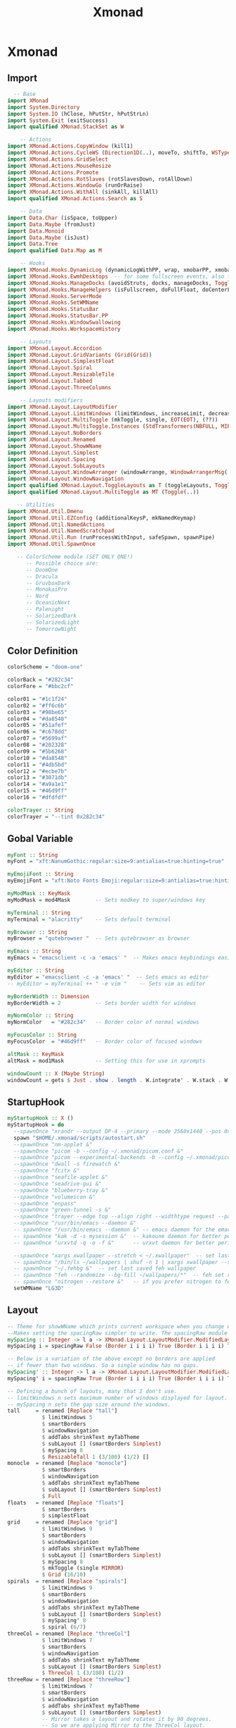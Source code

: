 #+TITLE: Xmonad

* Xmonad
** Import
#+begin_src haskell :tangle ./xmonad.hs
  -- Base
import XMonad
import System.Directory
import System.IO (hClose, hPutStr, hPutStrLn)
import System.Exit (exitSuccess)
import qualified XMonad.StackSet as W

    -- Actions
import XMonad.Actions.CopyWindow (kill1)
import XMonad.Actions.CycleWS (Direction1D(..), moveTo, shiftTo, WSType(..), nextScreen, prevScreen)
import XMonad.Actions.GridSelect
import XMonad.Actions.MouseResize
import XMonad.Actions.Promote
import XMonad.Actions.RotSlaves (rotSlavesDown, rotAllDown)
import XMonad.Actions.WindowGo (runOrRaise)
import XMonad.Actions.WithAll (sinkAll, killAll)
import qualified XMonad.Actions.Search as S

    -- Data
import Data.Char (isSpace, toUpper)
import Data.Maybe (fromJust)
import Data.Monoid
import Data.Maybe (isJust)
import Data.Tree
import qualified Data.Map as M

    -- Hooks
import XMonad.Hooks.DynamicLog (dynamicLogWithPP, wrap, xmobarPP, xmobarColor, shorten, PP(..))
import XMonad.Hooks.EwmhDesktops  -- for some fullscreen events, also for xcomposite in obs.
import XMonad.Hooks.ManageDocks (avoidStruts, docks, manageDocks, ToggleStruts(..))
import XMonad.Hooks.ManageHelpers (isFullscreen, doFullFloat, doCenterFloat)
import XMonad.Hooks.ServerMode
import XMonad.Hooks.SetWMName
import XMonad.Hooks.StatusBar
import XMonad.Hooks.StatusBar.PP
import XMonad.Hooks.WindowSwallowing
import XMonad.Hooks.WorkspaceHistory

    -- Layouts
import XMonad.Layout.Accordion
import XMonad.Layout.GridVariants (Grid(Grid))
import XMonad.Layout.SimplestFloat
import XMonad.Layout.Spiral
import XMonad.Layout.ResizableTile
import XMonad.Layout.Tabbed
import XMonad.Layout.ThreeColumns

    -- Layouts modifiers
import XMonad.Layout.LayoutModifier
import XMonad.Layout.LimitWindows (limitWindows, increaseLimit, decreaseLimit)
import XMonad.Layout.MultiToggle (mkToggle, single, EOT(EOT), (??))
import XMonad.Layout.MultiToggle.Instances (StdTransformers(NBFULL, MIRROR, NOBORDERS))
import XMonad.Layout.NoBorders
import XMonad.Layout.Renamed
import XMonad.Layout.ShowWName
import XMonad.Layout.Simplest
import XMonad.Layout.Spacing
import XMonad.Layout.SubLayouts
import XMonad.Layout.WindowArranger (windowArrange, WindowArrangerMsg(..))
import XMonad.Layout.WindowNavigation
import qualified XMonad.Layout.ToggleLayouts as T (toggleLayouts, ToggleLayout(Toggle))
import qualified XMonad.Layout.MultiToggle as MT (Toggle(..))

   -- Utilities
import XMonad.Util.Dmenu
import XMonad.Util.EZConfig (additionalKeysP, mkNamedKeymap)
import XMonad.Util.NamedActions
import XMonad.Util.NamedScratchpad
import XMonad.Util.Run (runProcessWithInput, safeSpawn, spawnPipe)
import XMonad.Util.SpawnOnce

   -- ColorScheme module (SET ONLY ONE!)
      -- Possible choice are:
      -- DoomOne
      -- Dracula
      -- GruvboxDark
      -- MonokaiPro
      -- Nord
      -- OceanicNext
      -- Palenight
      -- SolarizedDark
      -- SolarizedLight
      -- TomorrowNight
#+end_src
** Color Definition
#+begin_src haskell :tangle ./xmonad.hs
colorScheme = "doom-one"

colorBack = "#282c34"
colorFore = "#bbc2cf"

color01 = "#1c1f24"
color02 = "#ff6c6b"
color03 = "#98be65"
color04 = "#da8548"
color05 = "#51afef"
color06 = "#c678dd"
color07 = "#5699af"
color08 = "#202328"
color09 = "#5b6268"
color10 = "#da8548"
color11 = "#4db5bd"
color12 = "#ecbe7b"
color13 = "#3071db"
color14 = "#a9a1e1"
color15 = "#46d9ff"
color16 = "#dfdfdf"

colorTrayer :: String
colorTrayer = "--tint 0x282c34"
#+end_src
** Gobal Variable
#+begin_src haskell :tangle ./xmonad.hs
myFont :: String
myFont = "xft:NanumGothic:regular:size=9:antialias=true:hinting=true"

myEmojiFont :: String
myEmojiFont = "xft:Noto Fonts Emoji:regular:size=9:antialias=true:hinting=true"

myModMask :: KeyMask
myModMask = mod4Mask        -- Sets modkey to super/windows key

myTerminal :: String
myTerminal = "alacritty"    -- Sets default terminal

myBrowser :: String
myBrowser = "qutebrowser "  -- Sets qutebrowser as browser

myEmacs :: String
myEmacs = "emacsclient -c -a 'emacs' "  -- Makes emacs keybindings easier to type

myEditor :: String
myEditor = "emacsclient -c -a 'emacs' "  -- Sets emacs as editor
-- myEditor = myTerminal ++ " -e vim "    -- Sets vim as editor

myBorderWidth :: Dimension
myBorderWidth = 2           -- Sets border width for windows

myNormColor :: String
myNormColor   = "#282c34"   -- Border color of normal windows

myFocusColor :: String
myFocusColor  = "#46d9ff"   -- Border color of focused windows

altMask :: KeyMask
altMask = mod1Mask          -- Setting this for use in xprompts

windowCount :: X (Maybe String)
windowCount = gets $ Just . show . length . W.integrate' . W.stack . W.workspace . W.current . windowset
#+end_src
** StartupHook
#+begin_src haskell :tangle ./xmonad.hs
myStartupHook :: X ()
myStartupHook = do
  --spawnOnce "xrandr --output DP-4 --primary --mode 2560x1440 --pos 0x0 --rotate normal --output HDMI-0 --mode 1920x1080 --pos 2560x0 --rotate normal"
  spawn "$HOME/.xmonad/scripts/autostart.sh"
  --spawnOnce "nm-applet &"
  --spawnOnce "picom -b --config ~/.xmonad/picom.conf &"
  --spawnOnce "picom --experimental-backends -b --config ~/.xmonad/picom.conf &"
  --spawnOnce "dwall -s firewatch &"
  --spawnOnce "fcitx &"
  --spawnOnce "seafile-applet &"
  --spawnOnce "seadrive-gui &"
  --spawnOnce "blueberry-tray &"
  --spawnOnce "volumeicon &"
  --spawnOnce "enpass"
  --spawnOnce "green-tunnel -s &"
  --spawnOnce "trayer --edge top --align right --widthtype request --padding 6 --SetDockType true --SetPartialStrut true --expand true --monitor 0 --transparent true --alpha 0 --tint 0x282c34  --height 24 &"
  --spawnOnce "/usr/bin/emacs --daemon &"
  -- spawnOnce "/usr/bin/emacs --daemon &" -- emacs daemon for the emacsclient
  -- spawnOnce "kak -d -s mysession &"  -- kakoune daemon for better performance
  -- spawnOnce "urxvtd -q -o -f &"      -- urxvt daemon for better performance

  --spawnOnce "xargs xwallpaper --stretch < ~/.xwallpaper"  -- set last saved with xwallpaper
  -- spawnOnce "/bin/ls ~/wallpapers | shuf -n 1 | xargs xwallpaper --stretch"  -- set random xwallpaper
  -- spawnOnce "~/.fehbg &"  -- set last saved feh wallpaper
  -- spawnOnce "feh --randomize --bg-fill ~/wallpapers/*"  -- feh set random wallpaper
  -- spawnOnce "nitrogen --restore &"   -- if you prefer nitrogen to feh
  setWMName "LG3D"
#+end_src
** Layout
#+begin_src haskell :tangle ./xmonad.hs
-- Theme for showWName which prints current workspace when you change workspaces.
--Makes setting the spacingRaw simpler to write. The spacingRaw module adds a configurable amount of space around windows.
mySpacing :: Integer -> l a -> XMonad.Layout.LayoutModifier.ModifiedLayout Spacing l a
mySpacing i = spacingRaw False (Border i i i i) True (Border i i i i) True

-- Below is a variation of the above except no borders are applied
-- if fewer than two windows. So a single window has no gaps.
mySpacing' :: Integer -> l a -> XMonad.Layout.LayoutModifier.ModifiedLayout Spacing l a
mySpacing' i = spacingRaw True (Border i i i i) True (Border i i i i) True

-- Defining a bunch of layouts, many that I don't use.
-- limitWindows n sets maximum number of windows displayed for layout.
-- mySpacing n sets the gap size around the windows.
tall     = renamed [Replace "tall"]
           $ limitWindows 5
           $ smartBorders
           $ windowNavigation
           $ addTabs shrinkText myTabTheme
           $ subLayout [] (smartBorders Simplest)
           $ mySpacing 8
           $ ResizableTall 1 (3/100) (1/2) []
monocle  = renamed [Replace "monocle"]
           $ smartBorders
           $ windowNavigation
           $ addTabs shrinkText myTabTheme
           $ subLayout [] (smartBorders Simplest)
           $ Full
floats   = renamed [Replace "floats"]
           $ smartBorders
           $ simplestFloat
grid     = renamed [Replace "grid"]
           $ limitWindows 9
           $ smartBorders
           $ windowNavigation
           $ addTabs shrinkText myTabTheme
           $ subLayout [] (smartBorders Simplest)
           $ mySpacing 8
           $ mkToggle (single MIRROR)
           $ Grid (16/10)
spirals  = renamed [Replace "spirals"]
           $ limitWindows 9
           $ smartBorders
           $ windowNavigation
           $ addTabs shrinkText myTabTheme
           $ subLayout [] (smartBorders Simplest)
           $ mySpacing' 8
           $ spiral (6/7)
threeCol = renamed [Replace "threeCol"]
           $ limitWindows 7
           $ smartBorders
           $ windowNavigation
           $ addTabs shrinkText myTabTheme
           $ subLayout [] (smartBorders Simplest)
           $ ThreeCol 1 (3/100) (1/2)
threeRow = renamed [Replace "threeRow"]
           $ limitWindows 7
           $ smartBorders
           $ windowNavigation
           $ addTabs shrinkText myTabTheme
           $ subLayout [] (smartBorders Simplest)
           -- Mirror takes a layout and rotates it by 90 degrees.
           -- So we are applying Mirror to the ThreeCol layout.
           $ Mirror
           $ ThreeCol 1 (3/100) (1/2)
tabs     = renamed [Replace "tabs"]
           -- I cannot add spacing to this layout because it will
           -- add spacing between window and tabs which looks bad.
           $ tabbed shrinkText myTabTheme
tallAccordion  = renamed [Replace "tallAccordion"]
           $ Accordion
wideAccordion  = renamed [Replace "wideAccordion"]
           $ Mirror Accordion

-- setting colors for tabs layout and tabs sublayout.
myTabTheme = def { fontName            = myFont
                 , activeColor         = color15
                 , inactiveColor       = color08
                 , activeBorderColor   = color15
                 , inactiveBorderColor = colorBack
                 , activeTextColor     = colorBack
                 , inactiveTextColor   = color16
                 }

-- Theme for showWName which prints current workspace when you change workspaces.
myShowWNameTheme :: SWNConfig
myShowWNameTheme = def
  { swn_font              = "xft:Ubuntu:bold:size=60"
  , swn_fade              = 1.0
  , swn_bgcolor           = "#1c1f24"
  , swn_color             = "#ffffff"
  }

-- The layout hook
myLayoutHook = avoidStruts
               $ mouseResize
               $ windowArrange
               $ T.toggleLayouts floats
               $ mkToggle (NBFULL ?? NOBORDERS ?? EOT) myDefaultLayout
  where
    myDefaultLayout = withBorder myBorderWidth tall
                                           ||| noBorders monocle
                                           ||| floats
                                           ||| noBorders tabs
                                           ||| grid
                                           ||| spirals
                                           ||| threeCol
                                           ||| threeRow
                                           ||| tallAccordion
                                           ||| wideAccordion
#+end_src
** Workspace
#+begin_src haskell :tangle ./xmonad.hs
myWorkspaces = [" 1 ", " 2 ", " 3 ", " 4 ", " 5 ", " 6 ", " 7 ", " 8 ", " 9 "]
-- myWorkspaces = [" dev ", " www ", " sys ", " doc ", " vbox ", " chat ", " mus ", " vid ", " gfx "]
myWorkspaceIndices = M.fromList $ zipWith (,) myWorkspaces [1..] -- (,) == \x y -> (x,y)

clickable ws = "<action=xdotool key super+"++show i++">"++ws++"</action>"
    where i = fromJust $ M.lookup ws myWorkspaceIndices

myManageHook :: XMonad.Query (Data.Monoid.Endo WindowSet)
myManageHook = composeAll
     -- 'doFloat' forces a window to float.  Useful for dialog boxes and such.
     -- using 'doShift ( myWorkspaces !! 7)' sends program to workspace 8!
     -- I'm doing it this way because otherwise I would have to write out the full
     -- name of my workspaces and the names would be very long if using clickable workspaces.
     [ className =? "confirm"         --> doFloat
     , className =? "file_progress"   --> doFloat
     , className =? "dialog"          --> doFloat
     , className =? "download"        --> doFloat
     , className =? "error"           --> doFloat
     , className =? "Gimp"            --> doFloat
     , className =? "notification"    --> doFloat
     , className =? "pinentry-gtk-2"  --> doFloat
     , className =? "splash"          --> doFloat
     , className =? "toolbar"         --> doFloat
     --, title =? "Oracle VM VirtualBox Manager"  --> doFloat
     --, title =? "Mozilla Firefox"     --> doShift ( myWorkspaces !! 1 )
     --, className =? "brave-browser"   --> doShift ( myWorkspaces !! 1 )
     --, className =? "qutebrowser"     --> doShift ( myWorkspaces !! 1 )
     --, className =? "mpv"             --> doShift ( myWorkspaces !! 7 )
     --, className =? "Gimp"            --> doShift ( myWorkspaces !! 8 )
     --, className =? "VirtualBox Manager" --> doShift  ( myWorkspaces !! 4 )
     , (className =? "firefox" <&&> resource =? "Dialog") --> doFloat  -- Float Firefox Dialog
     , (className =? "steam" <&&> resource =? "Dialog") --> doFloat  -- Float Firefox Dialog
     ]

#+end_src

** Key bindings
#+begin_src haskell :tangle ./xmonad.hs
myKeys :: [(String, X ())]
myKeys =
    -- Xmonad
        [ ("M-C-r", spawn "xmonad --recompile")  -- Recompiles xmonad
        , ("M-S-r", spawn "xmonad --restart")    -- Restarts xmonad
        , ("M-S-q", io exitSuccess)              -- Quits xmonad

    -- Run Prompt
    -- M-p was the default keybinding.  I've changed it to M-S-RET because I will use
    -- M-p as part of the keychord for the other dmenu script bindings.
        , ("M-S-<Return>", spawn "dmenu_run -i -p \"Run: \"") -- Dmenu

    -- Launch Apps
        , ("M-f", spawn "firefox")
        , ("M-v", spawn "vivaldi-stable")
        , ("M-t", spawn "thunar")
        , ("M-p", spawn "bitwarden-desktop")
        --, ("M-e", spawn "emacs")
        , ("M-e", spawn myEmacs)
        , ("M-l", spawn "arcolinux-logout")

    -- Useful programs to have a keybinding for launch
        , ("M-<Return>", spawn (myTerminal))
        --, ("M-b", spawn (myBrowser ++ " www.youtube.com/c/DistroTube/"))
        --, ("M-M1-h", spawn (myTerminal ++ " -e htop"))

    -- Kill windows
        , ("M-S-c", kill1)     -- Kill the currently focused client
        --, ("M-S-a", killAll)   -- Kill all windows on current workspace

    -- Workspaces
        --, ("M-.", nextScreen)  -- Switch focus to next monitor
        --, ("M-,", prevScreen)  -- Switch focus to prev monitor
        --, ("M-S-<KP_Add>", shiftTo Next nonNSP >> moveTo Next nonNSP)       -- Shifts focused window to next ws
        --, ("M-S-<KP_Subtract>", shiftTo Prev nonNSP >> moveTo Prev nonNSP)  -- Shifts focused window to prev ws

    -- Floating windows
        --, ("M-f", sendMessage (T.Toggle "floats")) -- Toggles my 'floats' layout
        --, ("M-t", withFocused $ windows . W.sink)  -- Push floating window back to tile
        --, ("M-S-t", sinkAll)                       -- Push ALL floating windows to tile

    -- Increase/decrease spacing (gaps)
        --, ("M-d", decWindowSpacing 4)           -- Decrease window spacing
        --, ("M-i", incWindowSpacing 4)           -- Increase window spacing
        --, ("M-S-d", decScreenSpacing 4)         -- Decrease screen spacing
        --, ("M-S-i", incScreenSpacing 4)         -- Increase screen spacing

    -- Grid Select (CTR-g followed by a key)
        --, ("M-g g", spawnSelected' myAppGrid)                 -- grid select favorite apps
        --, ("M-g t", goToSelected $ mygridConfig myColorizer)  -- goto selected window
        --, ("C-g b", bringSelected $ mygridConfig myColorizer) -- bring selected window

    -- Windows navigation
        --, ("M-m", windows W.focusMaster)  -- Move focus to the master window
        , ("M-j", windows W.focusDown)    -- Move focus to the next window
        , ("M-k", windows W.focusUp)      -- Move focus to the prev window
        --, ("M-S-m", windows W.swapMaster) -- Swap the focused window and the master window
        --, ("M-S-j", windows W.swapDown)   -- Swap focused window with next window
        --, ("M-S-k", windows W.swapUp)     -- Swap focused window with prev window
        --, ("M-<Backspace>", promote)      -- Moves focused window to master, others maintain order
        --, ("M-S-<Tab>", rotSlavesDown)    -- Rotate all windows except master and keep focus in place
        , ("M-C-<Tab>", rotAllDown)       -- Rotate all the windows in the current stack

    -- Layouts
        --, ("M-<Tab>", sendMessage NextLayout)           -- Switch to next layout
        --, ("M-C-M1-<Up>", sendMessage Arrange)
        --, ("M-C-M1-<Down>", sendMessage DeArrange)
        --, ("M-S-<Space>", sendMessage ToggleStruts)     -- Toggles struts
        --, ("M-S-n", sendMessage $ MT.Toggle NOBORDERS)  -- Toggles noborder
        , ("M-<Space>", sendMessage (MT.Toggle NBFULL) >> sendMessage ToggleStruts) -- Toggles noborder/full

    -- Increase/decrease windows in the master pane or the stack
        --, ("M-S-<Up>", sendMessage (IncMasterN 1))      -- Increase # of clients master pane
        --, ("M-S-<Down>", sendMessage (IncMasterN (-1))) -- Decrease # of clients master pane
        --, ("M-C-<Up>", increaseLimit)                   -- Increase # of windows
        --, ("M-C-<Down>", decreaseLimit)                 -- Decrease # of windows

    -- Window resizing
        --, ("M-h", sendMessage Shrink)                   -- Shrink horiz window width
        --, ("M-l", sendMessage Expand)                   -- Expand horiz window width
        --, ("M-M1-j", sendMessage MirrorShrink)          -- Shrink vert window width
        --, ("M-M1-k", sendMessage MirrorExpand)          -- Expand vert window width

    -- Systemwise
       , ("C-S-<Esc>", spawn $ "xfce4-taskmanager")
    -- Sublayouts
    -- This is used to push windows to tabbed sublayouts, or pull them out of it.
        --, ("M-C-h", sendMessage $ pullGroup L)
        --, ("M-C-l", sendMessage $ pullGroup R)
        --, ("M-C-k", sendMessage $ pullGroup U)
        --, ("M-C-j", sendMessage $ pullGroup D)
        --, ("M-C-m", withFocused (sendMessage . MergeAll))
        ---- , ("M-C-u", withFocused (sendMessage . UnMerge))
        --, ("M-C-/", withFocused (sendMessage . UnMergeAll))
        --, ("M-C-.", onGroup W.focusUp')    -- Switch focus to next tab
        --, ("M-C-,", onGroup W.focusDown')  -- Switch focus to prev tab

    -- Scratchpads
    -- Toggle show/hide these programs.  They run on a hidden workspace.
    -- When you toggle them to show, it brings them to your current workspace.
    -- Toggle them to hide and it sends them back to hidden workspace (NSP).
        --, ("C-s t", namedScratchpadAction myScratchPads "terminal")
        --, ("C-s m", namedScratchpadAction myScratchPads "mocp")
        --, ("C-s c", namedScratchpadAction myScratchPads "calculator")

    -- Set wallpaper with 'feh'. Type 'SUPER+F1' to launch sxiv in the wallpapers directory.
    -- Then in sxiv, type 'C-x w' to set the wallpaper that you choose.
        --, ("M-<F1>", spawn "sxiv -r -q -t -o ~/wallpapers/*")
        --, ("M-<F2>", spawn "/bin/ls ~/wallpapers | shuf -n 1 | xargs xwallpaper --stretch")
        --, ("M-<F2>", spawn "feh --randomize --bg-fill ~/wallpapers/*")

    -- Multimedia Keys
        --, ("<XF86AudioPlay>", spawn (myTerminal ++ "mocp --play"))
        --, ("<XF86AudioPrev>", spawn (myTerminal ++ "mocp --previous"))
        --, ("<XF86AudioNext>", spawn (myTerminal ++ "mocp --next"))
        --, ("<XF86AudioMute>",   spawn "amixer set Master toggle")
        --, ("<XF86AudioLowerVolume>", spawn "amixer set Master 5%- unmute")
        --, ("<XF86AudioRaiseVolume>", spawn "amixer set Master 5%+ unmute")
        --, ("<XF86HomePage>", spawn "firefox")
        --, ("<XF86Search>", safeSpawn "firefox" ["https://www.duckduckgo.com/"])
        --, ("<XF86Mail>", runOrRaise "thunderbird" (resource =? "thunderbird"))
        --, ("<XF86Calculator>", runOrRaise "qalculate-gtk" (resource =? "qalculate-gtk"))
        --, ("<XF86Eject>", spawn "toggleeject")
        --, ("<Print>", spawn "scrotd 0")
        ]
    -- The following lines are needed for named scratchpads.
          where nonNSP          = WSIs (return (\ws -> W.tag ws /= "NSP"))
                nonEmptyNonNSP  = WSIs (return (\ws -> isJust (W.stack ws) && W.tag ws /= "NSP"))
#+end_src

** Main
#+begin_src haskell :tangle ./xmonad.hs
main :: IO ()
main = do
    -- Launching three instances of xmobar on their monitors.
    -- xmproc0 <- spawnPipe "xmobar -x 0 $HOME/.config/xmobar/xmobarrc_desktop_qhd"
    -- xmproc1 <- spawnPipe "xmobar -x 1 $HOME/.config/xmobar/xmobarrc_desktop_fhd"
    xmproc0 <- spawnPipe "xmobar -x 0 $HOME/.config/xmobar/xmobarrc_labtop_fhd"
    -- the xmonad, ya know...what the WM is named after!
    xmonad $ ewmh def
        { manageHook = ( isFullscreen --> doFullFloat ) <+> myManageHook <+> manageDocks
        -- Run xmonad commands from command line with "xmonadctl command". Commands include:
        -- shrink, expand, next-layout, default-layout, restart-wm, xterm, kill, refresh, run,
        -- focus-up, focus-down, swap-up, swap-down, swap-master, sink, quit-wm. You can run
        -- "xmonadctl 0" to generate full list of commands written to ~/.xsession-errors.
        -- To compile xmonadctl: ghc -dynamic xmonadctl.hs
        , handleEventHook    = serverModeEventHookCmd
                               <+> serverModeEventHook
                               <+> serverModeEventHookF "XMONAD_PRINT" (io . putStrLn)
                               -- <+> fullscreenEventHook  -- this does NOT work right if using multi-monitors!
        , modMask            = myModMask
        , terminal           = myTerminal
        , startupHook        = myStartupHook
        , layoutHook         = showWName' myShowWNameTheme $ myLayoutHook
        , workspaces         = myWorkspaces
        , borderWidth        = myBorderWidth
        , normalBorderColor  = myNormColor
        , focusedBorderColor = myFocusColor
        , logHook = dynamicLogWithPP $ xmobarPP
              -- the following variables beginning with 'pp' are settings for xmobar.
              { ppOutput = \x -> hPutStrLn xmproc0 x                          -- xmobar on monitor 1
                              -- >> hPutStrLn xmproc1 x                          -- xmobar on monitor 2
                              -- >> hPutStrLn xmproc2 x                          -- xmobar on monitor 3
              , ppCurrent = xmobarColor "#FFFFFF" "" . wrap "●" ""           -- Current workspace
              , ppVisible = xmobarColor "#c0a79a" "" . wrap "♼" "" . clickable              -- Visible but not current workspace
              , ppHidden = xmobarColor "#c0a79a" "" . wrap "○" "" . clickable -- Hidden workspaces
              , ppHiddenNoWindows = xmobarColor "#c792ea" ""  . \s -> ""     -- Hidden workspaces (no windows)
              , ppTitle = xmobarColor "#b3afc2" "" . shorten 60               -- Title of active window
              , ppSep =  "<fc=#666666> <fn=1>|</fn> </fc>"                    -- Separator character
              , ppUrgent = xmobarColor "#C45500" "" . wrap "!" "!"            -- Urgent workspace
              , ppExtras  = [windowCount]                                     -- # of windows current workspace
              , ppOrder  = \(ws:l:t:ex) -> [ws,l]++ex++[t]                    -- order of things in xmobar
              }
        } `additionalKeysP` myKeys

#+end_src
